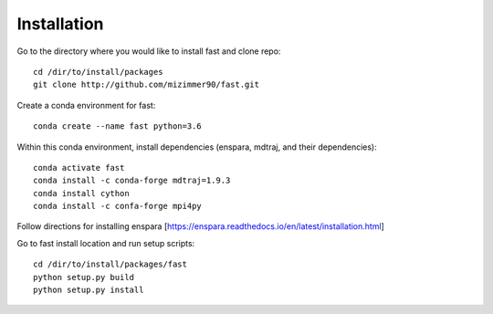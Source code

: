 Installation
===============

Go to the directory where you would like to install fast and clone repo::

        cd /dir/to/install/packages
        git clone http://github.com/mizimmer90/fast.git

Create a conda environment for fast::

        conda create --name fast python=3.6

Within this conda environment, install dependencies (enspara, mdtraj, and their dependencies)::

        conda activate fast
        conda install -c conda-forge mdtraj=1.9.3
        conda install cython
        conda install -c confa-forge mpi4py

Follow directions for installing enspara [https://enspara.readthedocs.io/en/latest/installation.html]

Go to fast install location and run setup scripts::

        cd /dir/to/install/packages/fast
        python setup.py build
        python setup.py install
        

